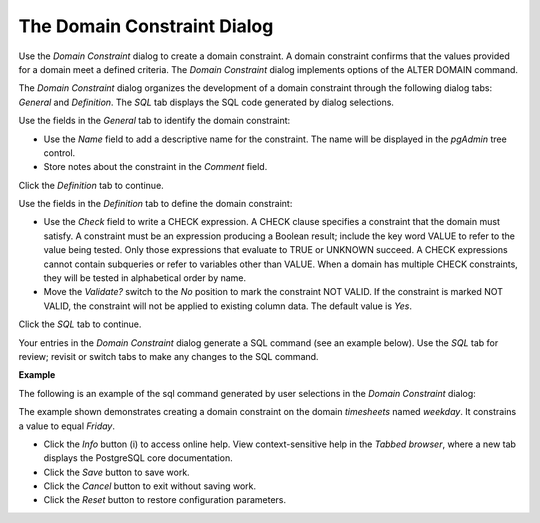 .. _domain_constraint:

****************************
The Domain Constraint Dialog
****************************

Use the *Domain Constraint* dialog to create a domain constraint. A domain constraint confirms that the values provided for a domain meet a defined criteria. The *Domain Constraint* dialog implements options of the ALTER DOMAIN command. 

The *Domain Constraint* dialog organizes the development of a domain constraint through the following dialog tabs: *General* and *Definition*. The *SQL* tab displays the SQL code generated by dialog selections. 

.. image:: images/domain_constraint_general.png
   
Use the fields in the *General* tab to identify the domain constraint:

* Use the *Name* field to add a descriptive name for the constraint. The name will be displayed in the *pgAdmin* tree control.
* Store notes about the constraint in the *Comment* field.

Click the *Definition* tab to continue.

.. image:: images/domain_constraint_definition.png
   
Use the fields in the *Definition* tab to define the domain constraint:

* Use the *Check* field to write a CHECK expression. A CHECK clause specifies a constraint that the domain must satisfy. A constraint must be an expression producing a Boolean result; include the key word VALUE to refer to the value being tested. Only those expressions that evaluate to TRUE or UNKNOWN succeed. A CHECK expressions cannot contain subqueries or refer to variables other than VALUE. When a domain has multiple CHECK constraints, they will be tested in alphabetical order by name.
* Move the *Validate?* switch to the *No* position to mark the constraint NOT VALID. If the constraint is marked NOT VALID, the constraint will not be applied to existing column data. The default value is *Yes*. 

Click the *SQL* tab to continue.

Your entries in the *Domain Constraint* dialog generate a SQL command (see an example below). Use the *SQL* tab for review; revisit or switch tabs to make any changes to the SQL command.

**Example**

The following is an example of the sql command generated by user selections in the *Domain Constraint* dialog: 

.. image:: images/domain_constraint_sql.png

The example shown demonstrates creating a domain constraint on the domain *timesheets* named *weekday*. It constrains a value to equal *Friday*.
 
* Click the *Info* button (i) to access online help. View context-sensitive help in the *Tabbed browser*, where a new tab displays the PostgreSQL core documentation.
* Click the *Save* button to save work.
* Click the *Cancel* button to exit without saving work.
* Click the *Reset* button to restore configuration parameters.

  

